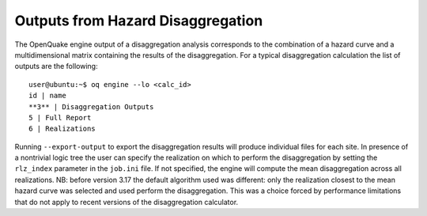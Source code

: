 Outputs from Hazard Disaggregation
==================================

The OpenQuake engine output of a disaggregation analysis corresponds to the combination of a hazard curve and a 
multidimensional matrix containing the results of the disaggregation. For a typical disaggregation calculation the list 
of outputs are the following::

	user@ubuntu:~$ oq engine --lo <calc_id>
	id | name
	**3** | Disaggregation Outputs
	5 | Full Report
	6 | Realizations

Running ``--export-output`` to export the disaggregation results will produce individual files for each site. In 
presence of a nontrivial logic tree the user can specify the realization on which to perform the disaggregation by 
setting the ``rlz_index`` parameter in the ``job.ini`` file. If not specified, the engine will compute the mean 
disaggregation across all realizations. NB: before version 3.17 the default algorithm used was different: only the 
realization closest to the mean hazard curve was selected and used perform the disaggregation. This was a choice forced 
by performance limitations that do not apply to recent versions of the disaggregation calculator.